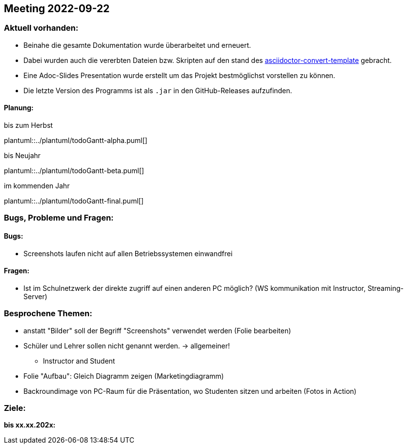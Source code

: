 == Meeting 2022-09-22

=== Aktuell vorhanden:

- Beinahe die gesamte Dokumentation wurde überarbeitet und erneuert.
- Dabei wurden auch die vererbten Dateien bzw. Skripten auf den stand des link:https://github.com/htl-leonding-college/asciidoctor-convert-template[asciidoctor-convert-template] gebracht.
- Eine Adoc-Slides Presentation wurde erstellt um das Projekt bestmöglichst vorstellen zu können.
- Die letzte Version des Programms ist als `.jar` in den GitHub-Releases aufzufinden.


==== Planung:

.bis zum Herbst
plantuml::../plantuml/todoGantt-alpha.puml[]

.bis Neujahr
plantuml::../plantuml/todoGantt-beta.puml[]

.im kommenden Jahr
plantuml::../plantuml/todoGantt-final.puml[]


=== Bugs, Probleme und Fragen:

==== Bugs:
- Screenshots laufen nicht auf allen Betriebssystemen einwandfrei

==== Fragen:
- Ist im Schulnetzwerk der direkte zugriff auf einen anderen PC möglich? (WS kommunikation mit Instructor, Streaming-Server)


=== Besprochene Themen:
- anstatt "Bilder" soll der Begriff "Screenshots" verwendet werden (Folie bearbeiten)
- Schüler und Lehrer sollen nicht genannt werden. -> allgemeiner!
** Instructor and Student
- Folie "Aufbau": Gleich Diagramm zeigen (Marketingdiagramm)
- Backroundimage von PC-Raum für die Präsentation, wo Studenten sitzen und arbeiten (Fotos in Action)


=== Ziele:

*bis xx.xx.202x:*

